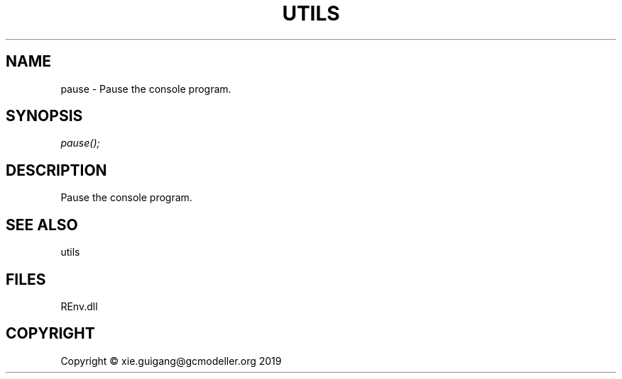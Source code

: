 .\" man page create by R# package system.
.TH UTILS 1 2020-12-15 "pause" "pause"
.SH NAME
pause \- Pause the console program.
.SH SYNOPSIS
\fIpause();\fR
.SH DESCRIPTION
.PP
Pause the console program.
.PP
.SH SEE ALSO
utils
.SH FILES
.PP
REnv.dll
.PP
.SH COPYRIGHT
Copyright © xie.guigang@gcmodeller.org 2019
